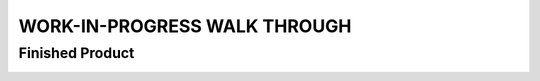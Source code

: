 WORK-IN-PROGRESS WALK THROUGH
=============================

Finished Product
----------------

.. image:: _static/ESP-IDF_Robot.jpg